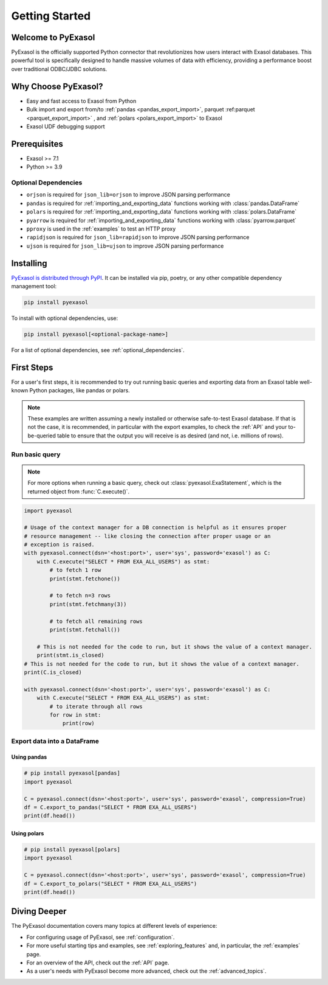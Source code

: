 Getting Started
===============

Welcome to PyExasol
-------------------

PyExasol is the officially supported Python connector that revolutionizes how users
interact with Exasol databases. This powerful tool is specifically designed to handle
massive volumes of data with efficiency, providing a performance boost over traditional ODBC/JDBC solutions.

Why Choose PyExasol?
--------------------
* Easy and fast access to Exasol from Python
* Bulk import and export from/to :ref:`pandas <pandas_export_import>`, parquet :ref:parquet <parquet_export_import>` , and :ref:`polars <polars_export_import>` to Exasol
* Exasol UDF debugging support

Prerequisites
-------------

- Exasol >= 7.1
- Python >= 3.9

.. _optional_dependencies:

Optional Dependencies
^^^^^^^^^^^^^^^^^^^^^

- ``orjson`` is required for ``json_lib=orjson`` to improve JSON parsing performance
- ``pandas`` is required for :ref:`importing_and_exporting_data` functions working with :class:`pandas.DataFrame`
- ``polars`` is required for :ref:`importing_and_exporting_data` functions working with :class:`polars.DataFrame`
- ``pyarrow`` is required for :ref:`importing_and_exporting_data` functions working with :class:`pyarrow.parquet`
- ``pproxy`` is used in the :ref:`examples` to test an HTTP proxy
- ``rapidjson`` is required for ``json_lib=rapidjson`` to improve JSON parsing performance
- ``ujson`` is required for ``json_lib=ujson`` to improve JSON parsing performance


Installing
----------

`PyExasol is distributed through PyPI <https://pypi.org/project/pyexasol/>`__. It can be installed via pip, poetry, or any other compatible dependency management tool:

.. code-block:: bash

   pip install pyexasol

To install with optional dependencies, use:

.. code-block:: bash

   pip install pyexasol[<optional-package-name>]

For a list of optional dependencies, see :ref:`optional_dependencies`.

First Steps
-----------

For a user's first steps, it is recommended to try out running basic queries and exporting data from an Exasol table well-known Python packages, like pandas or polars.

.. note::
    These examples are written assuming a newly installed or otherwise safe-to-test
    Exasol database. If that is not the case, it is recommended, in particular with the
    export examples, to check the :ref:`API` and your to-be-queried table to ensure that
    the output you will receive is as desired (and not, i.e. millions of rows).

Run basic query
^^^^^^^^^^^^^^^
.. note::
    For more options when running a basic query, check out :class:`pyexasol.ExaStatement`,
    which is the returned object from :func:`C.execute()`.


.. code-block:: python

    import pyexasol

    # Usage of the context manager for a DB connection is helpful as it ensures proper
    # resource management -- like closing the connection after proper usage or an
    # exception is raised.
    with pyexasol.connect(dsn='<host:port>', user='sys', password='exasol') as C:
        with C.execute("SELECT * FROM EXA_ALL_USERS") as stmt:
            # to fetch 1 row
            print(stmt.fetchone())

            # to fetch n=3 rows
            print(stmt.fetchmany(3))

            # to fetch all remaining rows
            print(stmt.fetchall())

        # This is not needed for the code to run, but it shows the value of a context manager.
        print(stmt.is_closed)
    # This is not needed for the code to run, but it shows the value of a context manager.
    print(C.is_closed)

    with pyexasol.connect(dsn='<host:port>', user='sys', password='exasol') as C:
        with C.execute("SELECT * FROM EXA_ALL_USERS") as stmt:
            # to iterate through all rows
            for row in stmt:
                print(row)

Export data into a DataFrame
^^^^^^^^^^^^^^^^^^^^^^^^^^^^

Using pandas
""""""""""""

.. code-block:: python

    # pip install pyexasol[pandas]
    import pyexasol

    C = pyexasol.connect(dsn='<host:port>', user='sys', password='exasol', compression=True)
    df = C.export_to_pandas("SELECT * FROM EXA_ALL_USERS")
    print(df.head())

Using polars
""""""""""""

.. code-block:: python

    # pip install pyexasol[polars]
    import pyexasol

    C = pyexasol.connect(dsn='<host:port>', user='sys', password='exasol', compression=True)
    df = C.export_to_polars("SELECT * FROM EXA_ALL_USERS")
    print(df.head())

Diving Deeper
-------------

The PyExasol documentation covers many topics at different levels of experience:

* For configuring usage of PyExasol, see :ref:`configuration`.
* For more useful starting tips and examples, see :ref:`exploring_features` and, in particular, the :ref:`examples` page.
* For an overview of the API, check out the :ref:`API` page.
* As a user's needs with PyExasol become more advanced, check out the :ref:`advanced_topics`.
